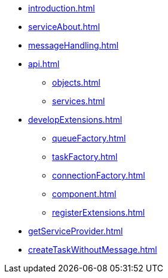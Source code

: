 * xref:introduction.adoc[]
* xref:serviceAbout.adoc[]
* xref:messageHandling.adoc[]
* xref:api.adoc[]
** xref:objects.adoc[]
** xref:services.adoc[]
* xref:developExtensions.adoc[]
** xref:queueFactory.adoc[]
** xref:taskFactory.adoc[]
** xref:connectionFactory.adoc[]
** xref:сomponent.adoc[]
** xref:registerExtensions.adoc[]
* xref:getServiceProvider.adoc[]
* xref:createTaskWithoutMessage.adoc[]